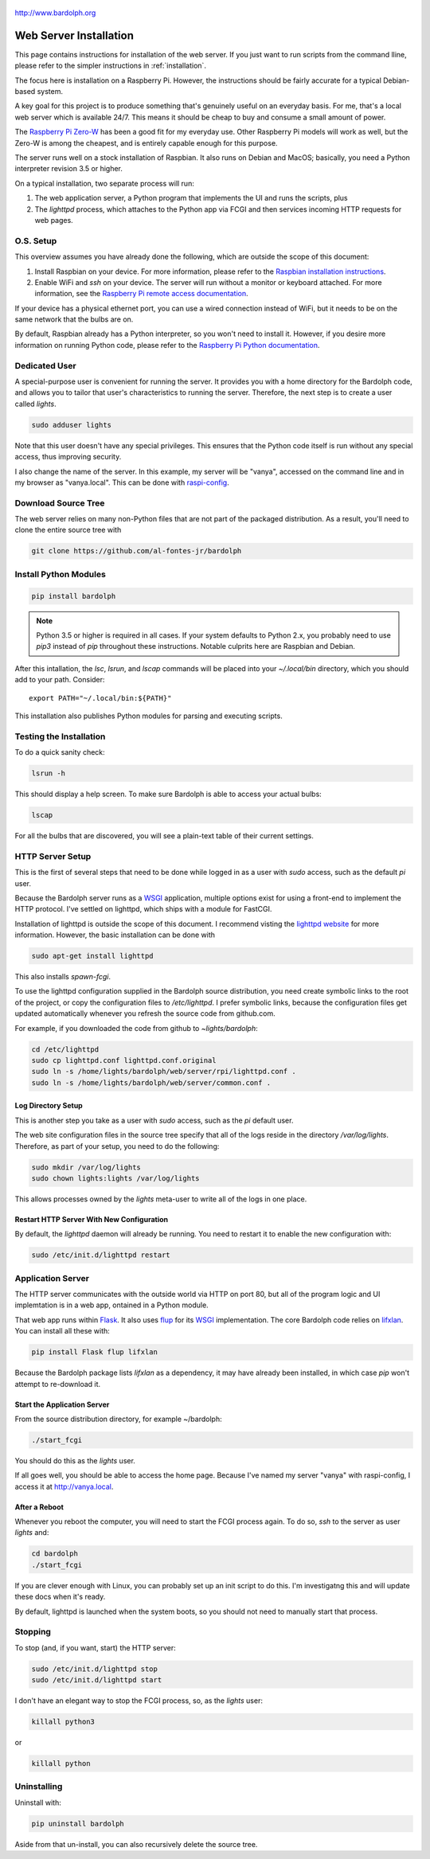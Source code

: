 .. figure:: logo.png
   :align: center
   
   http://www.bardolph.org

.. index::
   single: installation; web server

.. _web_install:

Web Server Installation
#######################
.. index::
   single: web server; installation

This page contains instructions for installation of the web server. 
If you just want to run scripts from the command
lline, please refer to the simpler instructions in :ref:`installation`.

The focus here is installation on a Raspberry Pi. However, the
instructions should be fairly accurate for a typical Debian-based system.

A key goal for this project is to produce something that's
genuinely useful on an everyday basis. For me, that's a
local web server which is available 24/7. This means it
should be cheap to buy and consume a small amount of power.

The `Raspberry Pi Zero-W <https://www.raspberrypi.org/products/raspberry-pi-zero-w>`_
has been a good fit for my everyday use. Other Raspberry Pi models will 
work as well, but the Zero-W is among the cheapest, and is entirely capable
enough for this purpose.

The server runs well on a stock installation of Raspbian. It also runs on
Debian and MacOS; basically, you need a Python interpreter revision 3.5 or
higher.

On a typical installation, two separate process will run:

#. The web application server, a Python program that implements
   the UI and runs the scripts, plus
#. The `lighttpd` process, which attaches to the Python app via FCGI and then
   services incoming HTTP requests for web pages.

O.S. Setup
==========
This overview assumes you have already done the following, which are outside
the scope of this document:

#. Install Raspbian on your device. For more information, please refer to the
   `Raspbian installation instructions
   <https://www.raspberrypi.org/documentation/installation>`_.
#. Enable WiFi and `ssh` on your device. The server will run without a monitor
   or keyboard attached. For more information, see the
   `Raspberry Pi remote access documentation
   <https://www.raspberrypi.org/documentation/remote-access/ssh/>`_.
   
If your device has a physical ethernet port, you can use a wired
connection instead of WiFi, but it needs to be on the same network
that the bulbs are on.

By default, Raspbian already has a Python interpreter, so you won't need to
install it. However, if you desire more information on running Python code,
please refer to the
`Raspberry Pi Python documentation
<https://www.raspberrypi.org/documentation/usage/python>`_.

Dedicated User
==============
A special-purpose user is convenient for running the server.
It provides you with a home directory for the Bardolph code, and allows
you to tailor that user's characteristics to running the server.
Therefore, the next step is to create a user called `lights`.

.. code-block:: bash

   sudo adduser lights

Note that this user doesn't have any special privileges. This ensures that
the Python code itself is run without any special access, thus improving
security.

I also change the name of the server. In this example, my server will be
"vanya", accessed on the command line and in my browser as
"vanya.local". This can be done with
`raspi-config <https://www.raspberrypi.org/documentation/configuration/raspi-config.md>`_.

Download Source Tree
====================
The web server relies on many non-Python files that are not part of the
packaged distribution. As a result, you'll need to clone the entire source
tree with

.. code-block:: bash

  git clone https://github.com/al-fontes-jr/bardolph

Install Python Modules
======================
.. code-block:: bash

  pip install bardolph
  
.. note:: Python 3.5 or higher is required in all cases. If your system
   defaults to Python 2.x, you probably need to use
   `pip3` instead of `pip` throughout these instructions. Notable
   culprits here are Raspbian and Debian.

After this intallation, the `lsc`, `lsrun`, and `lscap` commands will be
placed into your `~/.local/bin` directory, which you should add to your
path. Consider::

  export PATH="~/.local/bin:${PATH}"

This installation also publishes Python modules for parsing and executing
scripts.

Testing the Installation
======================== 
To do a quick sanity check:

.. code-block:: bash

  lsrun -h

This should display a help screen. To make sure Bardolph is able to access
your actual bulbs:

.. code-block:: bash

  lscap

For all the bulbs that are discovered, you will see a plain-text table of
their current settings.

.. index::
   single: HTTP Server Setup
   single: lighttpd

HTTP Server Setup
=================
This is the first of several steps that need to be done while logged in as
a user with `sudo` access, such as the default `pi` user.

Because the Bardolph server runs as a
`WSGI <https://wsgi.readthedocs.io>`_ application, multiple options exist for
using a front-end to implement the HTTP protocol. I've settled on lighttpd,
which ships with a module for FastCGI.

Installation of lighttpd is outside the scope of this document. I recommend
visting the `lighttpd website <https://www.lighttpd.net>`_
for more information. However, the basic installation can be done with

.. code-block:: bash

  sudo apt-get install lighttpd

This also installs `spawn-fcgi`.

To use the lighttpd configuration supplied in the Bardolph source 
distribution, you need create symbolic links to the root of the project,
or copy the configuration files to `/etc/lighttpd`. I prefer symbolic
links, because the configuration files get updated automatically 
whenever you refresh the source code from github.com.

For example, if you downloaded the code from github to `~lights/bardolph`:

.. code-block:: bash

  cd /etc/lighttpd
  sudo cp lighttpd.conf lighttpd.conf.original
  sudo ln -s /home/lights/bardolph/web/server/rpi/lighttpd.conf .
  sudo ln -s /home/lights/bardolph/web/server/common.conf .

.. index::
   single: web logging configuration
   
Log Directory Setup
-------------------
This is another step you take as a user with `sudo` access, such as the
`pi` default user.

The web site configuration files in the source tree specify
that all of the logs reside in the directory `/var/log/lights`. Therefore,
as part of your setup, you need to do the following:

.. code-block:: bash

  sudo mkdir /var/log/lights
  sudo chown lights:lights /var/log/lights

This allows processes owned by the `lights` meta-user to write all of the
logs in one place.

.. index::
   single: start HTTP server
   
Restart HTTP Server With New Configuration
------------------------------------------
By default, the `lighttpd` daemon will already be running. You need to
restart it to enable the new configuration with:

.. code-block:: bash

  sudo /etc/init.d/lighttpd restart

.. index::
   single: application server setup
   single: Flask
   single: flup
   single: WSGI

Application Server
==================
The HTTP server communicates with the outside world via HTTP on port 80,
but all of the program logic and UI implemtation is in a web app, 
ontained in a Python module.

That web app runs within 
`Flask <https://palletsprojects.com/p/flask>`_. It also uses 
`flup <https://www.saddi.com/software/flup>`_ for its
`WSGI <https://wsgi.readthedocs.io>`_ implementation. The core Bardolph
code relies on
`lifxlan <https://pypi.org/project/lifxlan>`_. You  can install all these with:

.. code-block:: bash

  pip install Flask flup lifxlan

Because the Bardolph package lists `lifxlan` as a dependency, it may have
already been installed, in which case `pip` won't attempt to re-download it.

Start the Application Server
----------------------------
From the source distribution directory, for example ~/bardolph:

.. code-block:: bash

  ./start_fcgi

You should do this as the `lights` user.

If all goes well, you should be able to access the home page. Because
I've named my server "vanya" with raspi-config, I access it at
http://vanya.local.

After a Reboot
--------------
Whenever you reboot the computer, you will need to start the FCGI process
again. To do so, `ssh` to the server as user `lights` and:

.. code-block:: bash

   cd bardolph
   ./start_fcgi
   
If you are clever enough with Linux, you can probably set up an init script
to do this. I'm investigatng this and will update these docs when it's ready. 

By default, lighttpd is launched when the system boots, so you should not
need to manually start that process.

.. index::
   single: stop server

Stopping
========
To stop (and, if you want, start) the HTTP server:

.. code-block:: bash

  sudo /etc/init.d/lighttpd stop
  sudo /etc/init.d/lighttpd start


I don't have an elegant way to stop the FCGI process, so, as the `lights` user:

.. code-block:: bash

  killall python3

or

.. code-block:: bash

  killall python

.. index::
   single: web uninstall

Uninstalling
============
Uninstall with:

.. code-block:: bash 

  pip uninstall bardolph

Aside from that un-install, you can also recursively delete the source tree.
